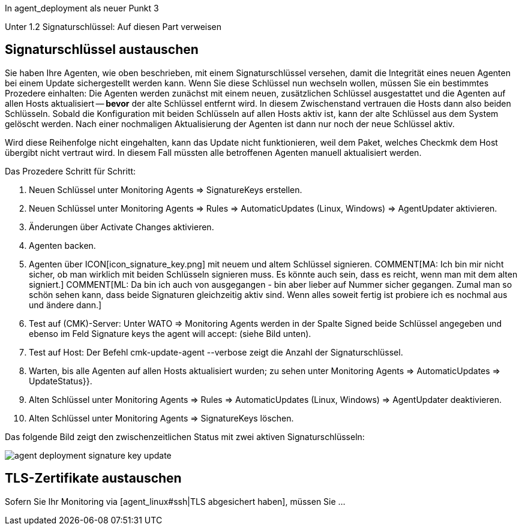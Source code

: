 :revdate: draft

In agent_deployment als neuer Punkt 3

Unter 1.2 Signaturschlüssel: Auf diesen Part verweisen

== Signaturschlüssel austauschen

Sie haben Ihre Agenten, wie oben beschrieben, mit einem Signaturschlüssel
versehen, damit die Integrität eines neuen Agenten bei einem Update
sichergestellt werden kann. Wenn Sie diese Schlüssel nun wechseln wollen,
müssen Sie ein bestimmtes Prozedere einhalten: Die Agenten werden zunächst
mit einem neuen, zusätzlichen Schlüssel ausgestattet und die Agenten auf
allen Hosts aktualisiert -- *bevor* der alte Schlüssel entfernt wird. In
diesem Zwischenstand vertrauen die Hosts dann also beiden Schlüsseln. Sobald
die Konfiguration mit beiden Schlüsseln auf allen Hosts aktiv ist, kann
der alte Schlüssel aus dem System gelöscht werden. Nach einer nochmaligen
Aktualisierung der Agenten ist dann nur noch der neue Schlüssel aktiv.

Wird diese Reihenfolge nicht eingehalten, kann das Update nicht funktionieren,
weil dem Paket, welches Checkmk dem Host übergibt nicht vertraut wird.
In diesem Fall müssten alle betroffenen Agenten manuell aktualisiert werden.

Das Prozedere Schritt für Schritt:

. Neuen Schlüssel unter [.guihints]#Monitoring Agents => SignatureKeys# erstellen.
. Neuen Schlüssel unter [.guihints]#Monitoring Agents => Rules => AutomaticUpdates (Linux, Windows) => AgentUpdater# aktivieren.
. Änderungen über [.guihints]#Activate Changes# aktivieren.
. Agenten backen.
. Agenten über ICON[icon_signature_key.png] mit neuem und altem Schlüssel signieren.
COMMENT[MA: Ich bin mir nicht sicher, ob man wirklich mit beiden Schlüsseln signieren muss. Es könnte auch sein, dass es reicht, wenn man mit dem alten signiert.]
COMMENT[ML: Da bin ich auch von ausgegangen - bin aber lieber auf Nummer sicher gegangen. Zumal man so schön sehen kann, dass beide Signaturen gleichzeitig aktiv sind. Wenn alles soweit fertig ist probiere ich es nochmal aus und ändere dann.]
. Test auf (CMK)-Server: Unter [.guihints]#WATO => Monitoring Agents# werden in der Spalte [.guihints]#Signed# beide Schlüssel angegeben und ebenso im Feld [.guihints]#Signature keys the agent will accept:# (siehe Bild unten).
. Test auf Host: Der Befehl [.guihints]#cmk-update-agent --verbose# zeigt die Anzahl der Signaturschlüssel.
. Warten, bis alle Agenten auf allen Hosts aktualisiert wurden; zu sehen unter [.guihints]#Monitoring Agents => AutomaticUpdates => UpdateStatus}}.# 
. Alten Schlüssel unter [.guihints]#Monitoring Agents => Rules => AutomaticUpdates (Linux, Windows) => AgentUpdater# deaktivieren.
. Alten Schlüssel unter [.guihints]#Monitoring Agents => SignatureKeys# löschen.

Das folgende Bild zeigt den zwischenzeitlichen Status mit zwei aktiven Signaturschlüsseln:

image::bilder/agent_deployment_signature_key_update.png[align=border]

== TLS-Zertifikate austauschen

Sofern Sie Ihr Monitoring via [agent_linux#ssh|TLS abgesichert haben], müssen Sie ...
